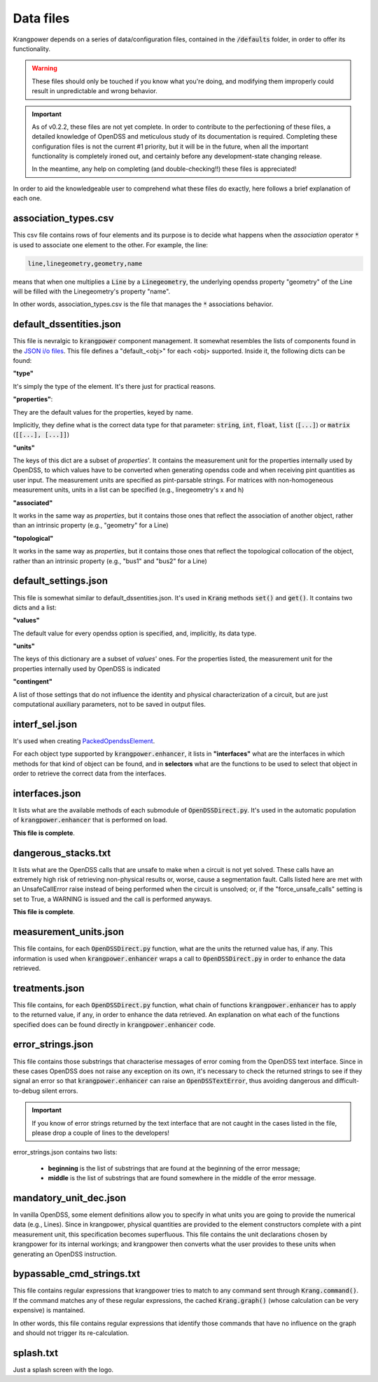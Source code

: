 Data files
==========

Krangpower depends on a series of data/configuration files, contained in the :code:`/defaults` folder, in order to offer its functionality.

.. warning::
    These files should only be touched if you know what you're doing, and modifying them improperly could result in unpredictable and wrong behavior.

.. important::

    As of v0.2.2, these files are not yet complete. In order to contribute to the perfectioning of these files, a detailed knowledge of OpenDSS and meticulous study of its documentation is required.
    Completing these configuration files is not the current #1 priority, but it will be in the future, when all the important functionality is completely ironed out, and certainly before any development-state changing release.

    In the meantime, any help on completing (and double-checking!!) these files is appreciated!

In order to aid the knowledgeable user to comprehend what these files do exactly, here follows a brief explanation of
each one.

association_types.csv
.....................

This csv file contains rows of four elements and its purpose is to decide what happens when the *association* operator
:code:`*` is used to associate one element to the other. For example, the line:

.. code::

    line,linegeometry,geometry,name

means that when one multiplies a :code:`Line` by a :code:`Linegeometry`, the underlying opendss property "geometry" of the Line will be
filled with the Linegeometry's property "name".

In other words, association_types.csv is the file that manages the :code:`*` associations behavior.


default_dssentities.json
........................

This file is nevralgic to :code:`krangpower` component management. It somewhat resembles the lists of components found in
the `JSON i/o files`_. This file defines a "default_<obj>" for each <obj> supported. Inside it, the following dicts can be
found:

**"type"**

It's simply the type of the element. It's there just for practical reasons.

**"properties"**:

They are the default values for the properties, keyed by name.

Implicitly, they define what is the correct data type for that parameter: :code:`string`, :code:`int`, :code:`float`, :code:`list` (:code:`[...]`) or :code:`matrix` (:code:`[[...], [...]]`)

**"units"**

The keys of this dict are a subset of *properties*'.
It contains the measurement unit for the properties internally used by OpenDSS, to which values have to be converted when generating
opendss code and when receiving pint quantities as user input. The measurement units are specified as pint-parsable strings. For matrices with non-homogeneous measurement units,
units in a list can be specified (e.g., linegeometry's x and h)

**"associated"**

It works in the same way as *properties*, but it contains those ones that reflect the association of another object, rather than an intrinsic property (e.g., "geometry" for a Line)

**"topological"**

It works in the same way as *properties*, but it contains those ones that reflect the topological collocation of the object, rather than an intrinsic property (e.g., "bus1" and "bus2" for a Line)


default_settings.json
.....................

This file is somewhat similar to default_dssentities.json. It's used in :code:`Krang` methods :code:`set()` and :code:`get()`. It contains two dicts and a list:

**"values"**

The default value for every opendss option is specified, and, implicitly, its data type.

**"units"**

The keys of this dictionary are a subset of *values*' ones. For the properties listed, the measurement unit for the properties internally used by OpenDSS is indicated

**"contingent"**

A list of those settings that do not influence the identity and physical characterization of a circuit, but are just computational auxiliary parameters, not to be saved in output files.

interf_sel.json
...............

It's used when creating PackedOpendssElement_.

For each object type supported by :code:`krangpower.enhancer`, it lists in **"interfaces"** what are the interfaces in which methods for that kind of
object can be found, and in **selectors** what are the functions to be used to select that object in order to retrieve the correct
data from the interfaces.

interfaces.json
...............

It lists what are the available methods of each submodule of :code:`OpenDSSDirect.py`. It's used in the automatic population
of :code:`krangpower.enhancer` that is performed on load.

**This file is complete**.

dangerous_stacks.txt
....................

It lists what are the OpenDSS calls that are unsafe to make when a circuit is not yet solved. These calls have an extremely high
risk of retrieving non-physical results or, worse, cause a segmentation fault.
Calls listed here are met with an UnsafeCallError raise instead of being performed when the circuit is unsolved; or, if the "force_unsafe_calls" setting is set to True,
a WARNING is issued and the call is performed anyways.

**This file is complete**.

measurement_units.json
......................

This file contains, for each :code:`OpenDSSDirect.py` function, what are the units the returned value has, if any. This
information is used when :code:`krangpower.enhancer` wraps a call to :code:`OpenDSSDirect.py` in order to enhance the data
retrieved.

treatments.json
...............

This file contains, for each :code:`OpenDSSDirect.py` function, what chain of functions :code:`krangpower.enhancer` has
to apply to the returned value, if any, in order to enhance the data retrieved. An explanation on what each of the functions
specified does can be found directly in :code:`krangpower.enhancer` code.

.. _PackedOpendssElement: packed_ref.html
.. _`JSON i/o files`: io.html


error_strings.json
..................
This file contains those substrings that characterise messages of error coming from the OpenDSS text interface. Since
in these cases OpenDSS does not raise any exception on its own, it's necessary to check the returned strings to see if
they signal an error so that :code:`krangpower.enhancer` can raise an :code:`OpenDSSTextError`, thus avoiding dangerous
and difficult-to-debug silent errors.

.. important::

    If you know of error strings returned by the text interface that are not caught in the cases listed in the file,
    please drop a couple of lines to the developers!

error_strings.json contains two lists:

   - **beginning** is the list of substrings that are found at the beginning of the error message;
   - **middle** is the list of substrings that are found somewhere in the middle of the error message.

mandatory_unit_dec.json
.......................

In vanilla OpenDSS, some element definitions allow you to specify in what units you are going to provide the numerical data (e.g., Lines).
Since in krangpower, physical quantities are provided to the element constructors complete with a pint measurement unit, this specification
becomes superfluous. This file contains the unit declarations chosen by krangpower for its internal workings;
and krangpower then converts what the user provides to these units when generating an OpenDSS instruction.

bypassable_cmd_strings.txt
..........................

This file contains regular expressions that krangpower tries to match to any command sent through :code:`Krang.command()`.
If the command matches any of these regular expressions, the cached :code:`Krang.graph()` (whose calculation can be very expensive)
is mantained.

In other words, this file contains regular expressions that identify those commands that have no influence on the graph and
should not trigger its re-calculation.

splash.txt
..........

Just a splash screen with the logo.
